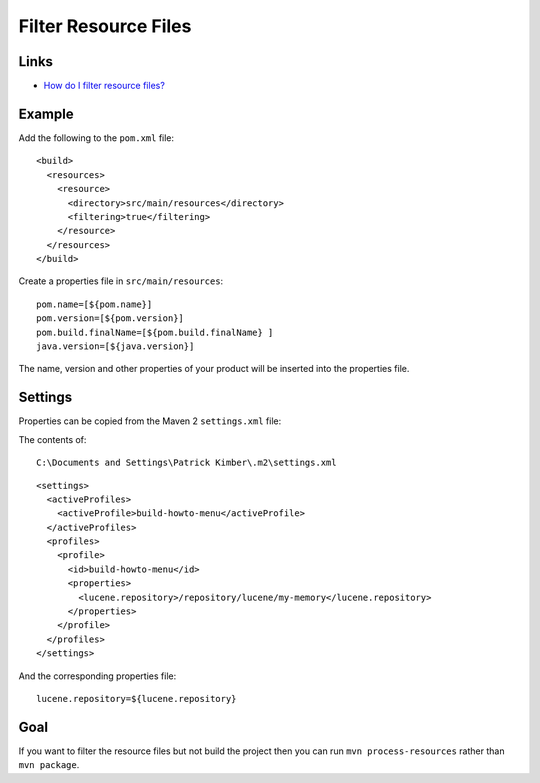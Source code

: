 Filter Resource Files
*********************

Links
=====

- `How do I filter resource files?`_

Example
=======

Add the following to the ``pom.xml`` file:

::

    <build>
      <resources>
        <resource>
          <directory>src/main/resources</directory>
          <filtering>true</filtering>
        </resource>
      </resources>
    </build>

Create a properties file in ``src/main/resources``:

::

  pom.name=[${pom.name}]
  pom.version=[${pom.version}]
  pom.build.finalName=[${pom.build.finalName} ]
  java.version=[${java.version}]

The name, version and other properties of your product will be inserted into the
properties file.

Settings
========

Properties can be copied from the Maven 2 ``settings.xml`` file:

The contents of:

::

  C:\Documents and Settings\Patrick Kimber\.m2\settings.xml

::

  <settings>
    <activeProfiles>
      <activeProfile>build-howto-menu</activeProfile>
    </activeProfiles>
    <profiles>
      <profile>
        <id>build-howto-menu</id>
        <properties>
          <lucene.repository>/repository/lucene/my-memory</lucene.repository>
        </properties>
      </profile>
    </profiles>
  </settings>

And the corresponding properties file:

::

  lucene.repository=${lucene.repository}

Goal
====

If you want to filter the resource files but not build the project then you
can run ``mvn process-resources`` rather than ``mvn package``.


.. _`How do I filter resource files?`: http://maven.apache.org/guides/getting-started/index.html#How%20do%20I%20filter%20resource%20files?

